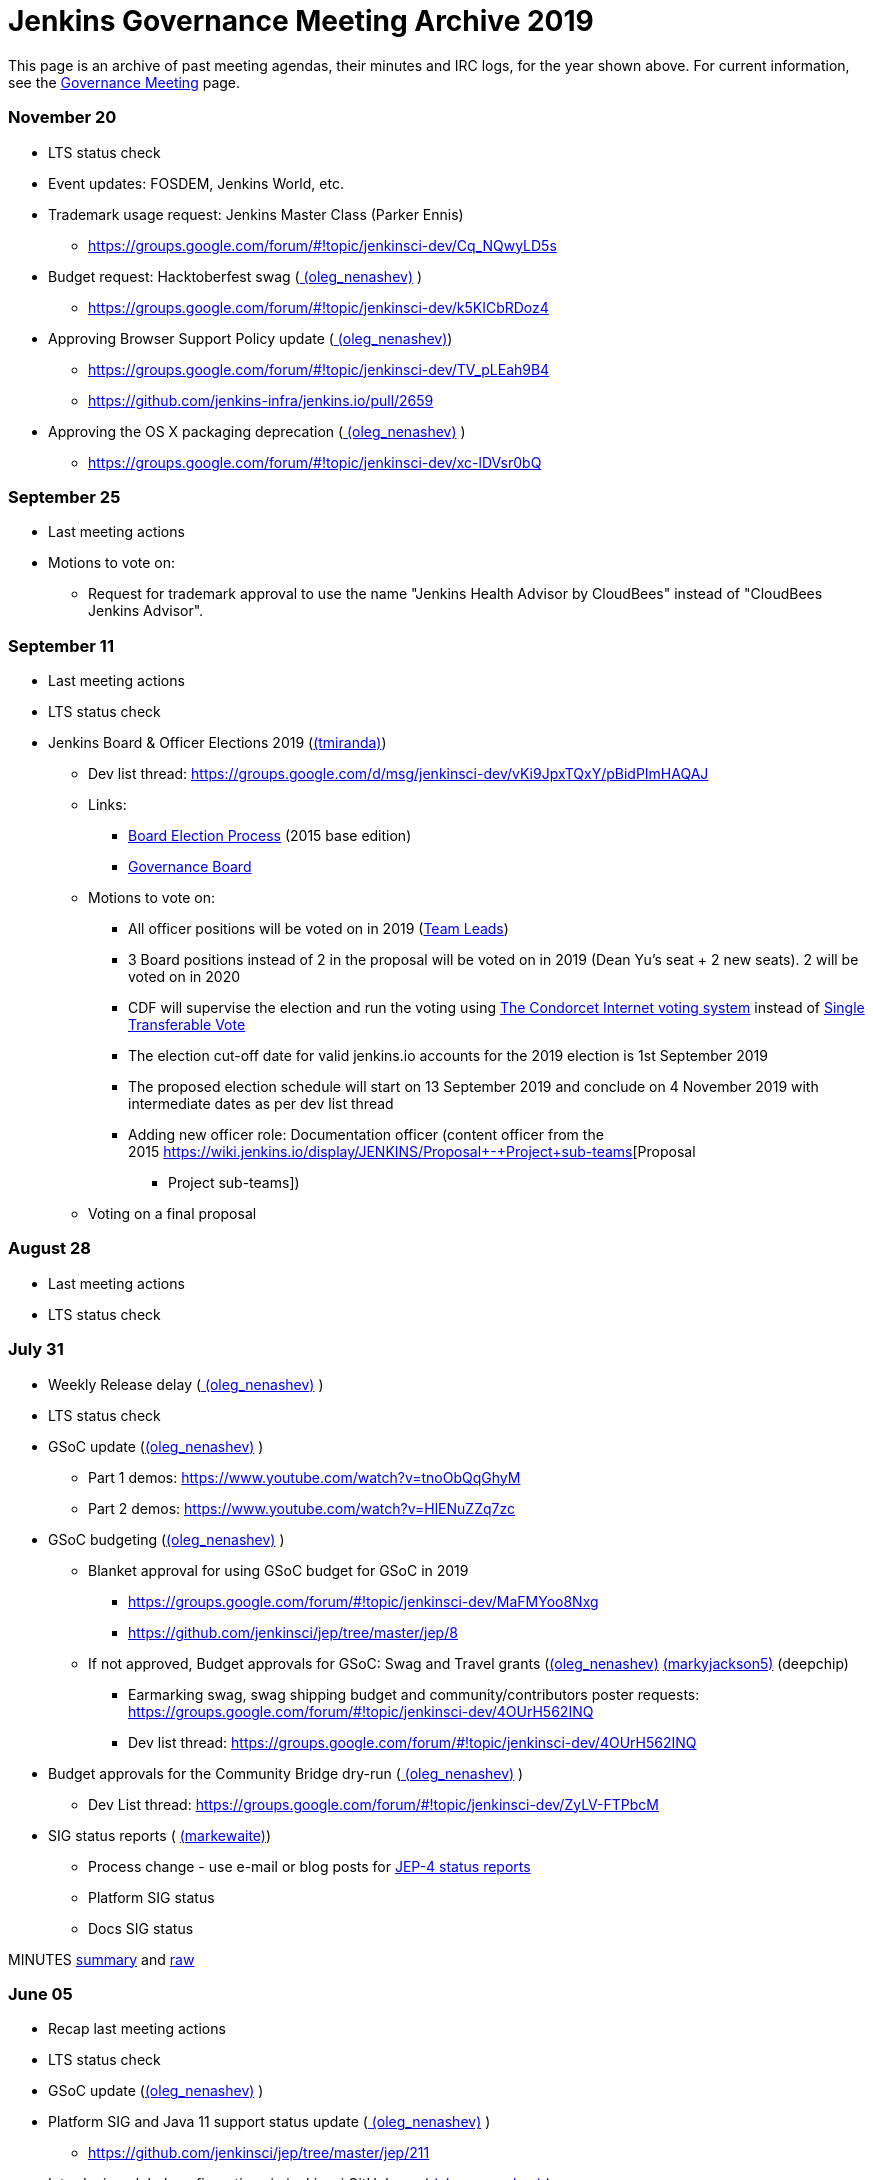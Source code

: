 = Jenkins Governance Meeting Archive 2019

This page is an archive of past meeting agendas, their minutes and IRC logs, for the year shown above.
For current information, see the xref:governance-meeting:index.adoc[Governance Meeting] page.

[#GovernanceMeetingAgenda-November20]
=== November 20

* LTS status check
* Event updates: FOSDEM, Jenkins World, etc.
* Trademark usage request: Jenkins Master Class (Parker Ennis)
** https://groups.google.com/forum/#!topic/jenkinsci-dev/Cq_NQwyLD5s
* Budget request: Hacktoberfest swag
(link:https://www.jenkins.io/blog/authors/oleg_nenashev/[
(oleg_nenashev)] )
** https://groups.google.com/forum/#!topic/jenkinsci-dev/k5KICbRDoz4
* Approving Browser Support Policy update
(link:https://www.jenkins.io/blog/authors/oleg_nenashev/[
(oleg_nenashev)])
** https://groups.google.com/forum/#!topic/jenkinsci-dev/TV_pLEah9B4
** https://github.com/jenkins-infra/jenkins.io/pull/2659
* Approving the OS X packaging deprecation
(link:https://www.jenkins.io/blog/authors/oleg_nenashev/[
(oleg_nenashev)] )
** https://groups.google.com/forum/#!topic/jenkinsci-dev/xc-lDVsr0bQ

[#GovernanceMeetingAgenda-September25]
=== September 25

* Last meeting actions
* Motions to vote on:
** Request for trademark approval to use the name "Jenkins Health
Advisor by CloudBees" instead of "CloudBees Jenkins Advisor".

[#GovernanceMeetingAgenda-September11]
=== September 11

* Last meeting actions
* LTS status check
* Jenkins Board & Officer Elections 2019
(link:https://www.jenkins.io/blog/authors/tracymiranda[(tmiranda)])
** Dev list
thread: https://groups.google.com/d/msg/jenkinsci-dev/vKi9JpxTQxY/pBidPImHAQAJ
** Links:
*** https://wiki.jenkins.io/display/JENKINS/Board+Election+Process[Board
Election Process] (2015 base edition)
*** https://wiki.jenkins.io/display/JENKINS/Governance+Board[Governance
Board]
** Motions to vote on: +
*** All officer positions will be voted on in 2019
(https://wiki.jenkins.io/display/JENKINS/Team+Leads[Team Leads])
*** 3 Board positions instead of 2 in the proposal will be voted on in
2019 (Dean Yu's seat + 2 new seats). 2 will be voted on in 2020
*** CDF will supervise the election and run the voting
using https://civs.cs.cornell.edu/[The Condorcet Internet voting
system] instead
of https://en.wikipedia.org/wiki/Single_transferable_vote[Single
Transferable Vote]
*** The election cut-off date for valid jenkins.io accounts for the 2019
election is 1st September 2019
*** The proposed election schedule will start on 13 September 2019 and
conclude on 4 November 2019 with intermediate dates as per dev list
thread
*** Adding new officer role: Documentation officer (content officer from
the
2015 https://wiki.jenkins.io/display/JENKINS/Proposal+-+Project+sub-teams[Proposal
- Project sub-teams])
** Voting on a final proposal

[#GovernanceMeetingAgenda-August28]
=== August 28

* Last meeting actions
* LTS status check

[#GovernanceMeetingAgenda-July31]
=== July 31

* Weekly Release delay
(link:https://www.jenkins.io/blog/authors/oleg_nenashev/[
(oleg_nenashev)] )
* LTS status check
* GSoC update (link:https://www.jenkins.io/blog/authors/oleg_nenashev/[(oleg_nenashev)] )
** Part 1 demos: https://www.youtube.com/watch?v=tnoObQqGhyM
** Part 2 demos:  https://www.youtube.com/watch?v=HlENuZZq7zc
* GSoC budgeting (link:https://www.jenkins.io/blog/authors/oleg_nenashev/[(oleg_nenashev)] )
** Blanket approval for using GSoC budget for GSoC in 2019
*** https://groups.google.com/forum/#!topic/jenkinsci-dev/MaFMYoo8Nxg
*** https://github.com/jenkinsci/jep/tree/master/jep/8
** If not approved, Budget approvals for GSoC: Swag and Travel grants
(link:https://www.jenkins.io/blog/authors/oleg_nenashev/[(oleg_nenashev)] link:https://www.jenkins.io/blog/authors/markyjackson-taulia[(markyjackson5)] (deepchip)
*** Earmarking swag, swag shipping budget and community/contributors
poster
requests: https://groups.google.com/forum/#!topic/jenkinsci-dev/4OUrH562INQ
*** Dev list
thread: https://groups.google.com/forum/#!topic/jenkinsci-dev/4OUrH562INQ
* Budget approvals for the Community Bridge dry-run
(link:https://www.jenkins.io/blog/authors/oleg_nenashev/[
(oleg_nenashev)] )
** Dev List
thread: https://groups.google.com/forum/#!topic/jenkinsci-dev/ZyLV-FTPbcM
* SIG status reports
( link:https://www.jenkins.io/blog/authors/markewaite[
(markewaite)])
** Process change - use e-mail or blog posts for
https://github.com/jenkinsci/jep/tree/master/jep/4#specification[JEP-4
status reports]
** Platform SIG status
** Docs SIG status

MINUTES
http://meetings.jenkins-ci.org/jenkins-meeting/2019/jenkins-meeting.2019-07-31-18.01.html[summary]
and
http://meetings.jenkins-ci.org/jenkins-meeting/2019/jenkins-meeting.2019-07-31-18.01.log.html[raw]

[#GovernanceMeetingAgenda-June05]
=== June 05

* Recap last meeting actions
* LTS status check
* GSoC update (link:https://www.jenkins.io/blog/authors/oleg_nenashev/[(oleg_nenashev)] )
* Platform SIG and Java 11 support status update
(link:https://www.jenkins.io/blog/authors/oleg_nenashev/[
(oleg_nenashev)] )
** https://github.com/jenkinsci/jep/tree/master/jep/211
* Introducing global configurations in jenkinsci GitHub org
(link:https://www.jenkins.io/blog/authors/oleg_nenashev/[
(oleg_nenashev)] )
** https://groups.google.com/forum/#!topic/jenkinsci-dev/dOs8YRQwQiI
* Docs SIG update ( link:https://www.jenkins.io/blog/authors/markewaite[(markewaite)])

[#GovernanceMeetingAgenda-May22]
=== May 22

* Recap last meeting actions
* LTS status check
* Docs SIG update (link:https://www.jenkins.io/blog/authors/markewaite[(markewaite)])

[#GovernanceMeetingAgenda-May8]
=== May 8

* Recap last meeting actions
* LTS status check
* LTS baseline selection
* GSoC Update (link:https://www.jenkins.io/blog/authors/oleg_nenashev/[(oleg_nenashev)] )
* Outreachy update (link:https://www.jenkins.io/blog/authors/tracymiranda[(tmiranda)])
* CDF update (link:https://www.jenkins.io/blog/authors/tracymiranda[(tmiranda)])

MINUTES
http://meetings.jenkins-ci.org/jenkins-meeting/2019/jenkins-meeting.2019-05-08-18.00.html[summary]
and
http://meetings.jenkins-ci.org/jenkins-meeting/2019/jenkins-meeting.2019-05-08-18.00.log.html[raw]

[#GovernanceMeetingAgenda-April24]
=== April 24

* Recap last meeting actions
* LTS status check
* Google Summer of Code update (as needed)
* Google Season of Docs update
(link:https://www.jenkins.io/blog/authors/markewaite[(markewaite)]
)
* Outreachy update (link:https://www.jenkins.io/blog/authors/tracymiranda[(tmiranda)])

MINUTES
http://meetings.jenkins-ci.org/jenkins-meeting/2019/jenkins-meeting.2019-04-24-18.00.html[summary]
and
http://meetings.jenkins-ci.org/jenkins-meeting/2019/jenkins-meeting.2019-04-24-18.00.log.html[raw]

[#GovernanceMeetingAgenda-April10]
=== April 10

* Recap last meeting actions
* LTS status check
* Outreachy update (link:https://www.jenkins.io/blog/authors/tracymiranda[(tmiranda)])

MINUTES
http://meetings.jenkins-ci.org/jenkins-meeting/2019/jenkins-meeting.2019-04-10-18.00.html[summary]
and
http://meetings.jenkins-ci.org/jenkins-meeting/2019/jenkins-meeting.2019-04-10-18.00.log.html[raw]

[#GovernanceMeetingAgenda-Mar27]
=== Mar 27

* Recap last meeting actions
* LTS status checks
* Google Season of Docs discussion +

MINUTES
http://meetings.jenkins-ci.org/jenkins-meeting/2019/jenkins-meeting.2019-03-27-18.24.html[summary]
and
http://meetings.jenkins-ci.org/jenkins-meeting/2019/jenkins-meeting.2019-03-27-18.24.log.html[raw]

[#GovernanceMeetingAgenda-Feb13]
=== Feb 13

* Recap last meeting actions
* LTS status check and baseline selection
* Java 11 Support Update && GA support in the new LTS baseline
(link:https://www.jenkins.io/blog/authors/oleg_nenashev/[
(oleg_nenashev)])
* Outreachy update & next application period
(link:https://www.jenkins.io/blog/authors/tracymiranda[(tmiranda)])
** https://groups.google.com/d/msg/jenkinsci-dev/yaPrguId_sY/lSs7mHaxAAAJ
* GSoC update (link:https://www.jenkins.io/blog/authors/oleg_nenashev/[(oleg_nenashev)] )

Meeting bot was unavailable during the meeting, so minutes are here:
https://wiki.jenkins.io/display/JENKINS/Governance+Meeting+2019-02-13+Notes+and+Log[Governance
Meeting 2019-02-13 Notes and Log]

[#GovernanceMeetingAgenda-Jan30]
=== [line-through]*Jan 30*

[line-through]*WHEN January 30, 18:00 UTC*

* [line-through]*Recap last meeting actions*

[#GovernanceMeetingAgenda-Jan16]
=== Jan 16

WHEN January 16, 18:00 UTC

* Recap last meeting actions
* LTS status check
* Platform SIG status report - Java 11 and more
(link:https://www.jenkins.io/blog/authors/markewaite[(markewaite)])
* GSoC status report
(link:https://www.jenkins.io/blog/authors/oleg_nenashev/[
(oleg_nenashev)])
* Status report: Advocacy and Outreach SIG
(link:https://www.jenkins.io/blog/authors/lnewman[
(bitwiseman)] or link:https://www.jenkins.io/blog/authors/oleg_nenashev/[(oleg_nenashev)])
** https://groups.google.com/forum/#!topic/jenkinsci-dev/84vjWz_Ho1k
* Update: Hardware&EDA and Embedded SIGs
(link:https://www.jenkins.io/blog/authors/oleg_nenashev/[
(oleg_nenashev)])
** https://groups.google.com/forum/#!topic/jenkinsci-dev/a69DXm6qQms
* Request for https://github.com/LinuxSuRen[Rick] to be listed as
Jenkins press contact for China
(link:https://www.jenkins.io/blog/authors/tracymiranda[(tmiranda)])

MINUTES
http://meetings.jenkins-ci.org/jenkins-meeting/2019/jenkins-meeting.2019-01-16-18.00.html[summary]
and
http://meetings.jenkins-ci.org/jenkins-meeting/2019/jenkins-meeting.2019-01-16-18.00.log.html[raw]

[#GovernanceMeetingAgenda-Jan2]
=== Jan 2

WHEN January 2, 18:00 UTC

* Recap last meeting actions
* LTS status check
* Jenkins GSoC: 500USD budget approval for swag
(link:https://www.jenkins.io/blog/authors/oleg_nenashev/[
(oleg_nenashev)] or link:https://www.jenkins.io/blog/authors/lloydchang[(lloydchang)] or [.fabric]#@deepchip#)
** https://groups.google.com/forum/#!topic/jenkinsci-dev/p_hRMKfQuJw

MINUTES
http://meetings.jenkins-ci.org/jenkins-meeting/2019/jenkins-meeting.2019-01-02-18.06.html[summary]
and
http://meetings.jenkins-ci.org/jenkins-meeting/2019/jenkins-meeting.2019-01-02-18.06.log.html[raw]

